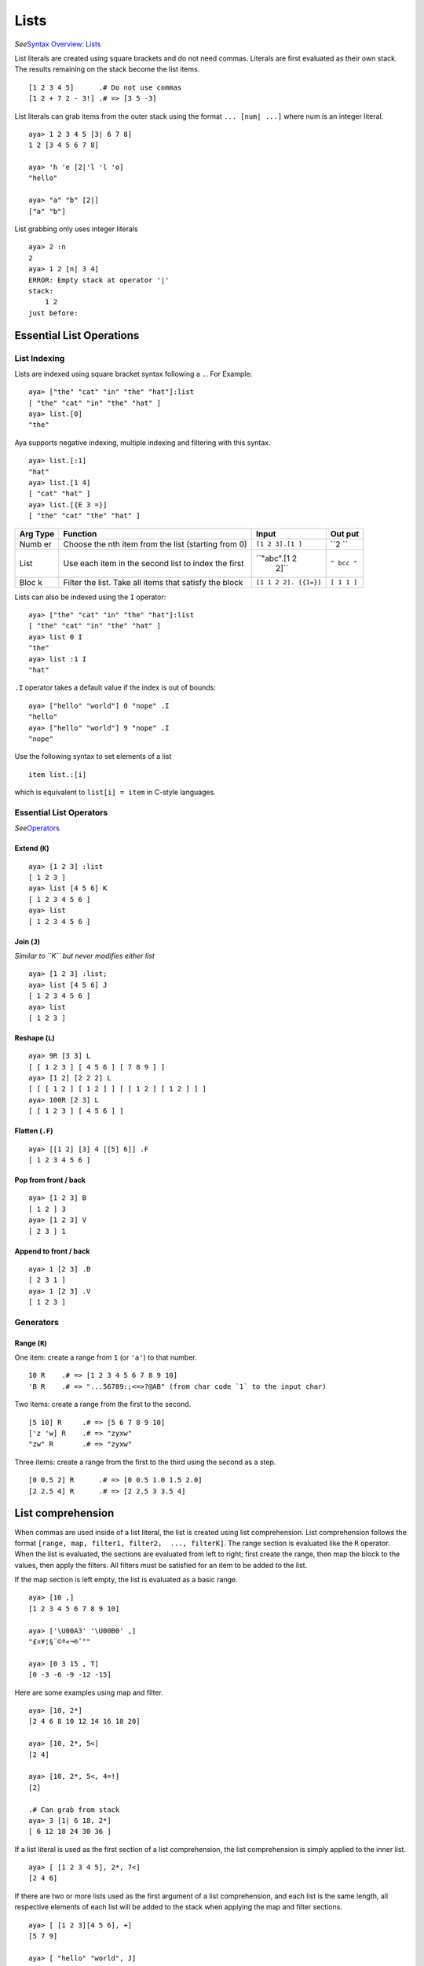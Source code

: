 Lists
=====

*See*\ `Syntax Overview:
Lists <https://github.com/aya-lang/aya/wiki/Syntax-Overview#lists>`__

List literals are created using square brackets and do not need commas.
Literals are first evaluated as their own stack. The results remaining
on the stack become the list items.

::

   [1 2 3 4 5]      .# Do not use commas
   [1 2 + 7 2 - 3!] .# => [3 5 -3]

List literals can grab items from the outer stack using the format
``... [num| ...]`` where num is an integer literal.

::

   aya> 1 2 3 4 5 [3| 6 7 8]
   1 2 [3 4 5 6 7 8]

   aya> 'h 'e [2|'l 'l 'o]
   "hello"

   aya> "a" "b" [2|]
   ["a" "b"]

List grabbing only uses integer literals

::

   aya> 2 :n
   2 
   aya> 1 2 [n| 3 4]
   ERROR: Empty stack at operator '|'
   stack:
       1 2 
   just before:
       

Essential List Operations
-------------------------

List Indexing
~~~~~~~~~~~~~

Lists are indexed using square bracket syntax following a ``.``. For
Example:

::

   aya> ["the" "cat" "in" "the" "hat"]:list
   [ "the" "cat" "in" "the" "hat" ] 
   aya> list.[0]
   "the" 

Aya supports negative indexing, multiple indexing and filtering with
this syntax.

::

   aya> list.[:1]
   "hat" 
   aya> list.[1 4]
   [ "cat" "hat" ] 
   aya> list.[{E 3 =}]
   [ "the" "cat" "the" "hat" ] 

+------+-----------------------------------------+--------------+-----+
| Arg  | Function                                | Input        | Out |
| Type |                                         |              | put |
+======+=========================================+==============+=====+
| Numb | Choose the nth item from the list       | ``[1 2 3].[1 | ``2 |
| er   | (starting from 0)                       | ]``          | ``  |
+------+-----------------------------------------+--------------+-----+
| List | Use each item in the second list to     | ``"abc".[1 2 | ``" |
|      | index the first                         |  2]``        | bcc |
|      |                                         |              | "`` |
+------+-----------------------------------------+--------------+-----+
| Bloc | Filter the list. Take all items that    | ``[1 1 2 2]. | ``[ |
| k    | satisfy the block                       | [{1=}]``     | 1 1 |
|      |                                         |              | ]`` |
+------+-----------------------------------------+--------------+-----+

Lists can also be indexed using the ``I`` operator:

::

   aya> ["the" "cat" "in" "the" "hat"]:list
   [ "the" "cat" "in" "the" "hat" ] 
   aya> list 0 I
   "the" 
   aya> list :1 I
   "hat" 

``.I`` operator takes a default value if the index is out of bounds:

::

   aya> ["hello" "world"] 0 "nope" .I
   "hello" 
   aya> ["hello" "world"] 9 "nope" .I
   "nope"

Use the following syntax to set elements of a list

::

   item list.:[i]

which is equivalent to ``list[i] = item`` in C-style languages.

Essential List Operators
~~~~~~~~~~~~~~~~~~~~~~~~

*See*\ `Operators <https://github.com/aya-lang/aya/wiki/Operators>`__

Extend (``K``)
^^^^^^^^^^^^^^

::

   aya> [1 2 3] :list
   [ 1 2 3 ] 
   aya> list [4 5 6] K
   [ 1 2 3 4 5 6 ] 
   aya> list
   [ 1 2 3 4 5 6 ] 

Join (``J``)
^^^^^^^^^^^^

*Similar to ``K`` but never modifies either list*

::

   aya> [1 2 3] :list;
   aya> list [4 5 6] J
   [ 1 2 3 4 5 6 ] 
   aya> list
   [ 1 2 3 ] 

Reshape (``L``)
^^^^^^^^^^^^^^^

::

   aya> 9R [3 3] L
   [ [ 1 2 3 ] [ 4 5 6 ] [ 7 8 9 ] ] 
   aya> [1 2] [2 2 2] L
   [ [ [ 1 2 ] [ 1 2 ] ] [ [ 1 2 ] [ 1 2 ] ] ] 
   aya> 100R [2 3] L
   [ [ 1 2 3 ] [ 4 5 6 ] ]

Flatten (``.F``)
^^^^^^^^^^^^^^^^

::

   aya> [[1 2] [3] 4 [[5] 6]] .F
   [ 1 2 3 4 5 6 ] 

Pop from front / back
^^^^^^^^^^^^^^^^^^^^^

::

   aya> [1 2 3] B
   [ 1 2 ] 3 
   aya> [1 2 3] V
   [ 2 3 ] 1 

Append to front / back
^^^^^^^^^^^^^^^^^^^^^^

::

   aya> 1 [2 3] .B
   [ 2 3 1 ] 
   aya> 1 [2 3] .V
   [ 1 2 3 ] 

Generators
~~~~~~~~~~

Range (``R``)
^^^^^^^^^^^^^

One item: create a range from ``1`` (or ``'a'``) to that number.

::

   10 R    .# => [1 2 3 4 5 6 7 8 9 10]
   'B R    .# => "...56789:;<=>?@AB" (from char code `1` to the input char)

Two items: create a range from the first to the second.

::

   [5 10] R     .# => [5 6 7 8 9 10]
   ['z 'w] R    .# => "zyxw"
   "zw" R       .# => "zyxw"

Three items: create a range from the first to the third using the second
as a step.

::

   [0 0.5 2] R      .# => [0 0.5 1.0 1.5 2.0]
   [2 2.5 4] R      .# => [2 2.5 3 3.5 4]

List comprehension
------------------

When commas are used inside of a list literal, the list is created using
list comprehension. List comprehension follows the format
``[range, map, filter1, filter2,  ..., filterK]``. The range section is
evaluated like the ``R`` operator. When the list is evaluated, the
sections are evaluated from left to right; first create the range, then
map the block to the values, then apply the filters. All filters must be
satisfied for an item to be added to the list.

If the map section is left empty, the list is evaluated as a basic
range.

::

   aya> [10 ,]
   [1 2 3 4 5 6 7 8 9 10]

   aya> ['\U00A3' '\U00B0' ,]
   "£¤¥¦§¨©ª«¬­®¯°"

   aya> [0 3 15 , T]
   [0 -3 -6 -9 -12 -15]

Here are some examples using map and filter.

::

   aya> [10, 2*]
   [2 4 6 8 10 12 14 16 18 20]

   aya> [10, 2*, 5<]
   [2 4]

   aya> [10, 2*, 5<, 4=!]
   [2]

   .# Can grab from stack
   aya> 3 [1| 6 18, 2*]
   [ 6 12 18 24 30 36 ]

If a list literal is used as the first section of a list comprehension,
the list comprehension is simply applied to the inner list.

::

   aya> [ [1 2 3 4 5], 2*, 7<]
   [2 4 6]

If there are two or more lists used as the first argument of a list
comprehension, and each list is the same length, all respective elements
of each list will be added to the stack when applying the map and filter
sections.

::

   aya> [ [1 2 3][4 5 6], +]
   [5 7 9]

   aya> [ "hello" "world", J]
   [ "hw" "eo" "lr" "ll" "od" ]

The Broadcast Operator
----------------------

``#`` is a very powerful *infix* operator. It’s primary function is map.
It takes the arguments from its right side and maps them to the list on
the left side.

::

   [1 2 3] # {1 +} .# => [2 3 4]

If a block is not given on the right side, ``#`` will collect items
until an operator or variable is encountered.

::

   .# Same as the previous example
   [1 2 3] # 1 + .# => [2 3 4]

``#`` will also collect items on its left side until a list is hit. It
will add these items to the front of the block being mapped to.

::

   .# Also the same as the previous line
   [1 2 3] 1 # + .# => [2 3 4]

This operator can be used to construct *“for loops”* on variables

::

   "hello" :str;
   str # {c,
       c toupper
   }
   => "HELLO"

The ``:#`` operator works the same way except it *always* takes a list
on the left and a block on the right:

::

   list :# {block}

::

   aya> [1 2 3] :# {3+}
   [ 4 5 6 ] 

   aya> [1 2 3] 3 :# +
   ERROR: Empty stack at operator ':#'

   aya> [1 2 3] 3 # +
   [ 4 5 6 ] 

   aya> [1 2 3] 3 :# {+}
   TYPE ERROR: Type error at (:#):
       Expected ((L:#B|D:#B))
       Recieved ({+} 3 )
   stack:
       [ 1 2 3 ] 
   just before:

